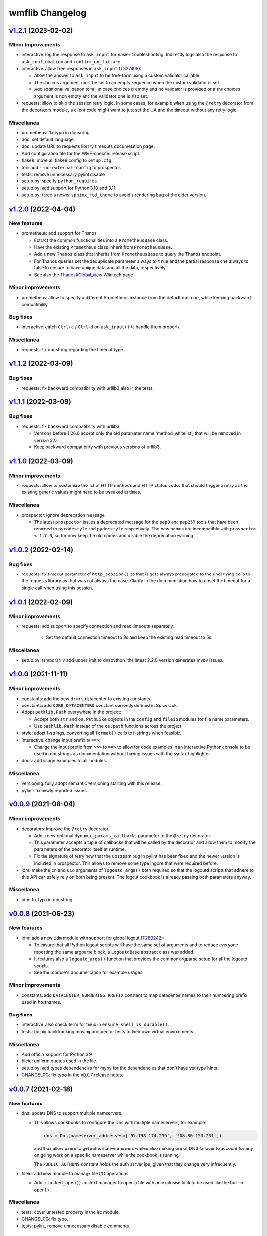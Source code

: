 wmflib Changelog
----------------

`v1.2.1`_ (2023-02-02)
^^^^^^^^^^^^^^^^^^^^^^

Minor improvements
""""""""""""""""""

* interactive: log the response to ``ask_input`` for easier troubleshooting. Indirectly logs also the response to
  ``ask_confirmation`` and ``confirm_on_failure``.
* interactive: allow free responses in ``ask_input`` (`T327408`_):

  * Allow the answer to ``ask_input`` to be free-form using a custom validator callable.
  * The choices argument must be set to an empty sequence when the custom validator is set.
  * Add additional validation to fail in case choices is empty and no validator is provided or if the choices argument
    is non empty and the validator one is also set.

* requests: allow to skip the session retry logic. In some cases, for example when using the ``@retry`` decorator from
  the decorators module, a client code might want to just set the UA and the timeout without any retry logic.

Miscellanea
"""""""""""

* prometheus: fix typo in docstring.
* doc: set default language.
* doc: update URL to requests library timeouts documetation page.
* Add configuration file for the WMF-specific release script.
* flake8: move all flake8 config to ``setup.cfg``.
* tox: add ``--no-external-config`` to prospector.
* tests: remove unnecessary pylint disable
* setup.py: specify ``python_requires``.
* setup.py: add support for Python 3.10 and 3.11.
* setup.py: force a newer ``sphinx_rtd_theme`` to avoid a rendering bug of the older version.

`v1.2.0`_ (2022-04-04)
^^^^^^^^^^^^^^^^^^^^^^

New features
""""""""""""

* prometheus: add support for Thanos

  * Extract the common functionalities into a ``PrometheusBase`` class.
  * Have the existing ``Prometheus`` class inherit from ``PrometheusBase``.
  * Add a new ``Thanos`` class that inherits from ``PrometheusBase`` to query the Thanos endpoint.
  * For Thanos queries set the deduplicate parameter always to ``true`` and the partial response one always to false to
    ensure to have unique data and all the data, respectively.
  * See also the `Thanos#Global_view`_ Wikitech page.

Minor improvements
""""""""""""""""""

* prometheus: allow to specify a different Prometheus instance from the default ``ops`` one, while keeping backward
  compatibility.

Bug fixes
"""""""""

* interactive: catch ``Ctrl+c`` / ``Ctrl+d`` on ``ask_input()`` to handle them properly.

Miscellanea
"""""""""""

* requests: fix docstring regarding the timeout type.

`v1.1.2`_ (2022-03-09)
^^^^^^^^^^^^^^^^^^^^^^

Bug fixes
"""""""""

* requests: fix backward compatibility with urllib3 also in the tests.

`v1.1.1`_ (2022-03-09)
^^^^^^^^^^^^^^^^^^^^^^

Bug fixes
"""""""""

* requests: fix backward compatibility with urllib3

  * Versions before 1.26.0 accept only the old parameter name 'method_whitelist', that will be removed in version 2.0.
  * Keep backward compatibility with previous versions of urllib3.

`v1.1.0`_ (2022-03-09)
^^^^^^^^^^^^^^^^^^^^^^

Minor improvements
""""""""""""""""""

* requests: allow to customize the list of HTTP methods and HTTP status codes that should trigger a retry as the
  existing generic values might need to be tweaked at times.

Miscellanea
"""""""""""

* prospector: ignore deprecation message

  * The latest ``prospector`` issues a deprecated message for the ``pep8`` and ``pep257`` tools that have been renamed
    to ``pycodestyle`` and ``pydocstyle`` respectively. The new names are incompatible with ``prospector < 1.7.0``,
    so for now keep the old names and disable the deprecation warning.

`v1.0.2`_ (2022-02-14)
^^^^^^^^^^^^^^^^^^^^^^

Bug fixes
"""""""""

* requests: fix timeout parameter of ``http_session()`` so that is gets always propagated to the underlying calls to
  the requests library as that was not always the case. Clarify in the documentation how to unset the timeout for a
  single call when using this session.

`v1.0.1`_ (2022-02-09)
^^^^^^^^^^^^^^^^^^^^^^

Minor improvements
""""""""""""""""""

* requests: add support to specify connection and read timeouts separately.

    * Set the default connection timeout to 3s and keep the existing read timeout to 5s.

Miscellanea
"""""""""""

* setup.py: temporarily add upper limit to dnspython, the latest 2.2.0 version generates mypy issues.

`v1.0.0`_ (2021-11-11)
^^^^^^^^^^^^^^^^^^^^^^

Minor improvements
""""""""""""""""""

* constants: add the new ``drmrs`` datacenter to existing constants.
* constants: add ``CORE_DATACENTERS`` constant currently defined in Spicerack.
* Adopt ``pathlib.Path`` everywhere in the project:

  * Accept both ``str`` and ``os.PathLike`` objects in the ``config`` and ``fileio`` modules for file name parameters.
  * Use ``pathlib.Path`` instead of the ``os.path`` functions across the project.

* style: adopt f-strings, converting all ``format()`` calls to f-strings when feasible.

* interactive: change input prefix to ``==>``:

  * Change the input prefix from ``>>>`` to ``==>`` to allow for code examples in an interactive Python console to be
    used in docstrings as documentation without having issues with the syntax highlighter.

* docs: add usage examples to all modules.

Miscellanea
"""""""""""

* versioning: fully adopt semantic versioning starting with this release.
* pylint: fix newly reported issues.

`v0.0.9`_ (2021-08-04)
^^^^^^^^^^^^^^^^^^^^^^

Minor improvements
""""""""""""""""""

* decorators: improve the ``@retry`` decorator.

  * Add a new optional ``dynamic_params_callbacks`` parameter to the ``@retry`` decorator.
  * This parameter accepts a tuple of callbacks that will be called by the decorator and allow them to modify the
    parameters of the decorator itself at runtime.
  * Fix the signature of retry now that the upstream bug in pylint has been fixed and the newer version is included in
    prospector. This allows to remove some type ingore that were required before.

* idm: make the ``cn`` and ``uid`` arguments of ``logoutd_args()`` both required so that the logoutd scripts that
  adhere to this API can safely rely on both being present. The logout cookbook is already passing both parameters
  anyway.

Miscellanea
"""""""""""

* idm: fix typo in docstring.

`v0.0.8`_ (2021-06-23)
^^^^^^^^^^^^^^^^^^^^^^

New features
""""""""""""

* idm: add a new ``idm`` module with support for global logout (`T283242`_):

  * To ensure that all Python logout scripts will have the same set of arguments and to reduce everyone repeating
    the same argparse block, a ``LogoutdBase`` abstract class was added.
  * It features also a ``logoutd_args()`` function that provides the common argparse setup for all the logoutd scripts.
  * See the module's documentation for example usages.

Minor improvements
""""""""""""""""""

* constants: add ``DATACENTER_NUMBERING_PREFIX`` constant to map datacenter names to their numbering prefix used in
  hostnames.

Bug fixes
"""""""""

* interactive: also check term for tmux in ``ensure_shell_is_durable()``.
* tests: fix pip backtracking moving prospector tests to their own virtual environments.

Miscellanea
"""""""""""

* Add official support for Python 3.9
* fileio: uniform quotes used in the file.
* setup.py: add types dependencies for mypy for the dependencies that don't have yet type hints.
* CHANGELOG: fix typo in the v0.0.7 release notes.

`v0.0.7`_ (2021-02-18)
^^^^^^^^^^^^^^^^^^^^^^

New features
""""""""""""

* dns: update DNS to support multiple namservers.

  * This allows cookbooks to configure the Dns with multiple nameservers, for example:

    .. code-block:: python

        dns = Dns(nameserver_addresses=['91.198.174.239', '208.80.153.231'])

    and thus allow users to get authoritative answers whiles also making use of DNS failover to account for any on
    going work on a specific nameserver while the cookbook is running.

    The ``PUBLIC_AUTHDNS`` constant holds the auth server ips, given that they change very infrequently.

* fileio: add new module to manage file I/O operations.

  * Add a ``locked_open()`` context manager to open a file with an exclusive lock to be used like the buil-in
    ``open()``.

Miscellanea
"""""""""""

* tests: cover untested property in the irc module.
* CHANGELOG: fix typo.
* tests: pylint, remove unnecessary disable comments.

`v0.0.6`_ (2021-01-04)
^^^^^^^^^^^^^^^^^^^^^^

Miscellanea
"""""""""""

* doc: improve installation and introduction documentation pages and some modules documentation.
* type hints: mark the package as type hinted so that mypy can recognize its type hints when imported in other
  projects.

`v0.0.5`_ (2020-12-21)
^^^^^^^^^^^^^^^^^^^^^^

New features
""""""""""""
* Port the decorators module from Spicerack (`T257905`_).
* Port the interactive module from Spicerack (`T257905`_).
* Port the prometheus module from Spicerack (`T257905`_).
* Port the IRC logger handler from Spickerack into an irc module (`T257905`_).
* interactive: improve confirmation capabilities

  * Add a ``ask_input()`` generic function to ask the user for input and check that the answer is among a list of
    allowed choices, returning the user's choice.
  * Convert ``ask_confirmation()`` to use the ``ask_input()`` function.
  * Add an ``InputError`` and ``AbortError`` exception classes.
  * Add a ``confirm_on_failure()`` function to run any callable, and on failure ask the user to either retry, skip the
    step or abort the whole execution.

Miscellanea
"""""""""""

* docs: fix link to pywmflib Gerrit project.
* tests: fix deprecated pytest argument.

`v0.0.4`_ (2020-11-02)
^^^^^^^^^^^^^^^^^^^^^^

New features
""""""""""""

* requests: add new requests module that exposes an ``http_session()`` function that instantiate a requests's
  ``Session`` with configurable default timeout, retry logic on some failures as well as setting a well formatted
  User-Agent.

`v0.0.3`_ (2020-10-23)
^^^^^^^^^^^^^^^^^^^^^^

New features
""""""""""""

* Import the action module from Spicerack
* Import the config module from Spicerack
* Import the phabricator module from Spicerack

`v0.0.2`_ (2020-09-22)
^^^^^^^^^^^^^^^^^^^^^^

Miscellanea
"""""""""""

* Remove Spicerack references from docstrings.

`v0.0.1`_ (2020-07-27)
^^^^^^^^^^^^^^^^^^^^^^

New features
""""""""""""

* Initial version of the package.
* Import the dns module and tests from Spicerack.

.. _`Thanos#Global_view`: https://wikitech.wikimedia.org/wiki/Thanos#Global_view

.. _`T257905`: https://phabricator.wikimedia.org/T257905
.. _`T283242`: https://phabricator.wikimedia.org/T283242
.. _`T327408`: https://phabricator.wikimedia.org/T327408

.. _`v0.0.1`: https://github.com/wikimedia/operations-software-pywmflib/releases/tag/v0.0.1
.. _`v0.0.2`: https://github.com/wikimedia/operations-software-pywmflib/releases/tag/v0.0.2
.. _`v0.0.3`: https://github.com/wikimedia/operations-software-pywmflib/releases/tag/v0.0.3
.. _`v0.0.4`: https://github.com/wikimedia/operations-software-pywmflib/releases/tag/v0.0.4
.. _`v0.0.5`: https://github.com/wikimedia/operations-software-pywmflib/releases/tag/v0.0.5
.. _`v0.0.6`: https://github.com/wikimedia/operations-software-pywmflib/releases/tag/v0.0.6
.. _`v0.0.7`: https://github.com/wikimedia/operations-software-pywmflib/releases/tag/v0.0.7
.. _`v0.0.8`: https://github.com/wikimedia/operations-software-pywmflib/releases/tag/v0.0.8
.. _`v0.0.9`: https://github.com/wikimedia/operations-software-pywmflib/releases/tag/v0.0.9
.. _`v1.0.0`: https://github.com/wikimedia/operations-software-pywmflib/releases/tag/v1.0.0
.. _`v1.0.1`: https://github.com/wikimedia/operations-software-pywmflib/releases/tag/v1.0.1
.. _`v1.0.2`: https://github.com/wikimedia/operations-software-pywmflib/releases/tag/v1.0.2
.. _`v1.1.0`: https://github.com/wikimedia/operations-software-pywmflib/releases/tag/v1.1.0
.. _`v1.1.1`: https://github.com/wikimedia/operations-software-pywmflib/releases/tag/v1.1.1
.. _`v1.1.2`: https://github.com/wikimedia/operations-software-pywmflib/releases/tag/v1.1.2
.. _`v1.2.0`: https://github.com/wikimedia/operations-software-pywmflib/releases/tag/v1.2.0
.. _`v1.2.1`: https://github.com/wikimedia/operations-software-pywmflib/releases/tag/v1.2.1
